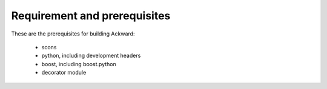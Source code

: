 Requirement and prerequisites
=============================

These are the prerequisites for building Ackward:

 * scons
 * python, including development headers
 * boost, including boost.python
 * decorator module


